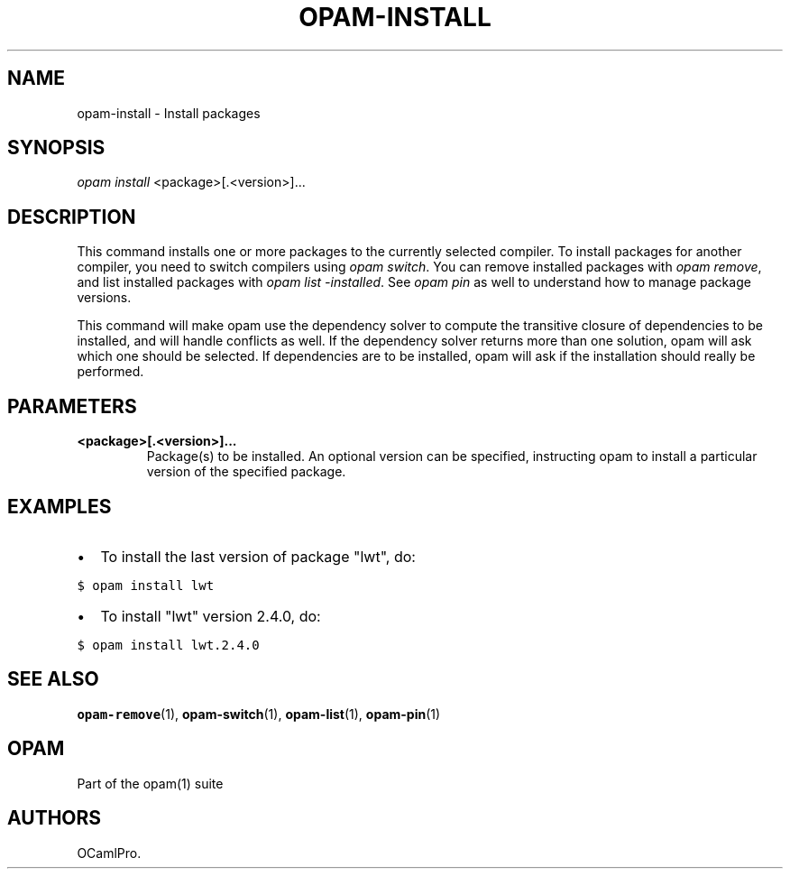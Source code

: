 .TH OPAM-INSTALL 1 "10/09/2012" "opam 0.6.0" "OPAM Manual"
.SH NAME
.PP
opam-install - Install packages
.SH SYNOPSIS
.PP
\f[I]opam install\f[] <package>[.<version>]...
.SH DESCRIPTION
.PP
This command installs one or more packages to the currently selected
compiler.
To install packages for another compiler, you need to switch compilers
using \f[I]opam switch\f[].
You can remove installed packages with \f[I]opam remove\f[], and list
installed packages with \f[I]opam list -installed\f[].
See \f[I]opam pin\f[] as well to understand how to manage package
versions.
.PP
This command will make opam use the dependency solver to compute the
transitive closure of dependencies to be installed, and will handle
conflicts as well.
If the dependency solver returns more than one solution, opam will ask
which one should be selected.
If dependencies are to be installed, opam will ask if the installation
should really be performed.
.SH PARAMETERS
.TP
.B <package>[.<version>]...
Package(s) to be installed.
An optional version can be specified, instructing opam to install a
particular version of the specified package.
.RS
.RE
.SH EXAMPLES
.IP \[bu] 2
To install the last version of package "lwt", do:
.PP
\f[C]$\ opam\ install\ lwt\f[]
.IP \[bu] 2
To install "lwt" version 2.4.0, do:
.PP
\f[C]$\ opam\ install\ lwt.2.4.0\f[]
.SH SEE ALSO
.PP
\f[B]opam-remove\f[](1), \f[B]opam-switch\f[](1), \f[B]opam-list\f[](1),
\f[B]opam-pin\f[](1)
.SH OPAM
.PP
Part of the opam(1) suite
.SH AUTHORS
OCamlPro.
